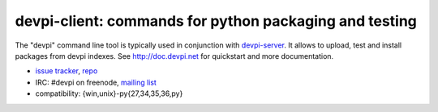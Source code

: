 devpi-client: commands for python packaging and testing
===============================================================

The "devpi" command line tool is typically used in conjunction
with `devpi-server <http://pypi.python.org/pypi/devpi-server>`_.
It allows to upload, test and install packages from devpi indexes.
See http://doc.devpi.net for quickstart and more documentation.

* `issue tracker <https://github.com/devpi/devpi/issues>`_, `repo
  <https://github.com/devpi/devpi>`_

* IRC: #devpi on freenode, `mailing list
  <https://mail.python.org/mm3/mailman3/lists/devpi-dev.python.org/>`_ 

* compatibility: {win,unix}-py{27,34,35,36,py}



